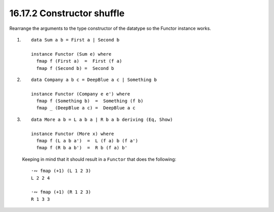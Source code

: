 16.17.2 Constructor shuffle
^^^^^^^^^^^^^^^^^^^^^^^^^^^
Rearrange the arguments to the type constructor of the
datatype so the Functor instance works.

1. ::

     data Sum a b = First a | Second b

     instance Functor (Sum e) where
       fmap f (First a)  =  First (f a)
       fmap f (Second b) =  Second b

2. ::

     data Company a b c = DeepBlue a c | Something b

     instance Functor (Company e e') where
       fmap f (Something b)  =  Something (f b)
       fmap _ (DeepBlue a c) =  DeepBlue a c

3.
   ::

     data More a b = L a b a | R b a b deriving (Eq, Show)

     instance Functor (More x) where
       fmap f (L a b a')  =  L (f a) b (f a')
       fmap f (R b a b')  =  R b (f a) b'

   Keeping in mind that it should result in a ``Functor``
   that does the following::

     ·∾ fmap (+1) (L 1 2 3)
     L 2 2 4

     ·∾ fmap (+1) (R 1 2 3)
     R 1 3 3

